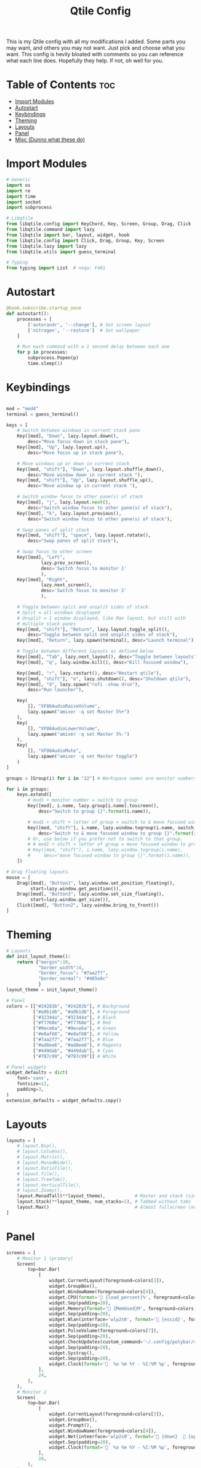 #+TITLE: Qtile Config
This is my Qtile config with all my modifications I added.
Some parts you may want, and others you may not want. Just pick and choose what you want.
This config is hevily bloated with comments so you can reference what each line does.
Hopefully they help. If not, oh well for you.
#+PROPERTY: header-args :tangle config.py
* Table of Contents :toc:
- [[#import-modules][Import Modules]]
- [[#autostart][Autostart]]
- [[#keybindings][Keybindings]]
- [[#theming][Theming]]
- [[#layouts][Layouts]]
- [[#panel][Panel]]
- [[#misc-dunno-what-these-do][Misc (Dunno what these do)]]

* Import Modules
#+begin_src python
# Generic
import os
import re
import time
import socket
import subprocess

# Libqtile
from libqtile.config import KeyChord, Key, Screen, Group, Drag, Click
from libqtile.command import lazy
from libqtile import bar, layout, widget, hook
from libqtile.config import Click, Drag, Group, Key, Screen
from libqtile.lazy import lazy
from libqtile.utils import guess_terminal

# Typing
from typing import List  # noqa: F401
#+end_src

* Autostart
#+begin_src python
@hook.subscribe.startup_once
def autostart():
    processes = [
        ['autorandr', '--change'], # Set screen layout
        ['nitrogen', '--restore']  # Set wallpaper
    ]

    # Run each command with a 1 second delay between each one
    for p in processes:
        subprocess.Popen(p)
        time.sleep(1)

#+end_src

* Keybindings
#+begin_src python

mod = "mod4"
terminal = guess_terminal()

keys = [
    # Switch between windows in current stack pane
    Key([mod], "Down", lazy.layout.down(),
        desc="Move focus down in stack pane"),
    Key([mod], "Up", lazy.layout.up(),
        desc="Move focus up in stack pane"),

    # Move windows up or down in current stack
    Key([mod, "shift"], "Down", lazy.layout.shuffle_down(),
        desc="Move window down in current stack "),
    Key([mod, "shift"], "Up", lazy.layout.shuffle_up(),
        desc="Move window up in current stack "),

    # Switch window focus to other pane(s) of stack
    Key([mod], "j", lazy.layout.next(),
        desc="Switch window focus to other pane(s) of stack"),
    Key([mod], "k", lazy.layout.previous(),
        desc="Switch window focus to other pane(s) of stack"),

    # Swap panes of split stack
    Key([mod, "shift"], "space", lazy.layout.rotate(),
        desc="Swap panes of split stack"),

    # Swap focus to other screen
    Key([mod], "Left",
             lazy.prev_screen(),
             desc='Switch focus to monitor 1'
             ),
    Key([mod], "Right",
             lazy.next_screen(),
             desc='Switch focus to monitor 2'
             ),

    # Toggle between split and unsplit sides of stack.
    # Split = all windows displayed
    # Unsplit = 1 window displayed, like Max layout, but still with
    # multiple stack panes
    Key([mod, "shift"], "Return", lazy.layout.toggle_split(),
        desc="Toggle between split and unsplit sides of stack"),
    Key([mod], "Return", lazy.spawn(terminal), desc="Launch terminal"),

    # Toggle between different layouts as defined below
    Key([mod], "Tab", lazy.next_layout(), desc="Toggle between layouts"),
    Key([mod], "q", lazy.window.kill(), desc="Kill focused window"),

    Key([mod], "r", lazy.restart(), desc="Restart qtile"),
    Key([mod, "shift"], "e", lazy.shutdown(), desc="Shutdown qtile"),
    Key([mod], "d", lazy.spawn("rofi -show drun"),
        desc="Run launcher"),

    Key(
        [], "XF86AudioRaiseVolume",
        lazy.spawn("amixer -q set Master 5%+")
    ),
    Key(
        [], "XF86AudioLowerVolume",
        lazy.spawn("amixer -q set Master 5%-")
    ),
    Key(
        [], "XF86AudioMute",
        lazy.spawn("amixer -q set Master toggle")
    )
]

groups = [Group(i) for i in "12"] # Workspace names are monitor numbers

for i in groups:
    keys.extend([
        # mod1 + monitor number = switch to group
        Key([mod], i.name, lazy.group[i.name].toscreen(),
            desc="Switch to group {}".format(i.name)),

        # mod1 + shift + letter of group = switch to & move focused window to group
        Key([mod, "shift"], i.name, lazy.window.togroup(i.name, switch_group=True),
            desc="Switch to & move focused window to group {}".format(i.name)),
        # Or, use below if you prefer not to switch to that group.
        # # mod1 + shift + letter of group = move focused window to group
        # Key([mod, "shift"], i.name, lazy.window.togroup(i.name),
        #     desc="move focused window to group {}".format(i.name)),
    ])

# Drag floating layouts.
mouse = [
    Drag([mod], "Button1", lazy.window.set_position_floating(),
         start=lazy.window.get_position()),
    Drag([mod], "Button3", lazy.window.set_size_floating(),
         start=lazy.window.get_size()),
    Click([mod], "Button2", lazy.window.bring_to_front())
]
#+end_src

* Theming
#+begin_src python
# Layouts
def init_layout_theme():
    return {"margin":10,
            "border_width":4,
            "border_focus": "#7aa2f7",
            "border_normal": "#485e8c"
            }
layout_theme = init_layout_theme()

# Panel
colors = [["#24283b", "#24283b"], # Background
          ["#a9b1d6", "#a9b1d6"], # Foreground
          ["#32344a", "#32344a"], # Black
          ["#f7768e", "#f7768e"], # Red
          ["#9ece6a", "#9ece6a"], # Green
          ["#e0af68", "#e0af68"], # Yellow
          ["#7aa2f7", "#7aa2f7"], # Blue
          ["#ad8ee6", "#ad8ee6"], # Magenta
          ["#449dab", "#449dab"], # Cyan
          ["#787c99", "#787c99"]] # White

# Panel widgets
widget_defaults = dict(
    font='sans',
    fontsize=12,
    padding=3,
)
extension_defaults = widget_defaults.copy()
#+end_src

* Layouts
#+begin_src python
layouts = [
    # layout.Bsp(),
    # layout.Columns(),
    # layout.Matrix(),
    # layout.MonadWide(),
    # layout.RatioTile(),
    # layout.Tile(),
    # layout.TreeTab(),
    # layout.VerticalTile(),
    # layout.Zoomy(),
    layout.MonadTall(**layout_theme),           # Master and stack (similar to Xmonad)
    layout.Stack(**layout_theme, num_stacks=1), # Tabbed without tabs
    layout.Max()                                # Almost fullscreen (no borders)
]
#+end_src
* Panel
#+begin_src python
screens = [
    # Monitor 1 (primary)
    Screen(
        top=bar.Bar(
            [
                widget.CurrentLayout(foreground=colors[3]),
                widget.GroupBox(),
                widget.WindowName(foreground=colors[4]),
                widget.CPU(format=' {load_percent}%', foreground=colors[5]),
                widget.Sep(padding=20),
                widget.Memory(format=' {MemUsed}M', foreground=colors[5]),
                widget.Sep(padding=20),
                widget.Wlan(interface='wlp2s0', format=' {essid}', foreground=colors[6]),
                widget.Sep(padding=20),
                widget.PulseVolume(foreground=colors[7]),
                widget.Sep(padding=20),
                widget.CheckUpdates(custom_command='~/.config/polybar/scripts/check-all-updates.sh'),
                widget.Sep(padding=20),
                widget.Systray(),
                widget.Sep(padding=20),
                widget.Clock(format='  %a %m %Y - %I:%M %p', foreground=colors[8]),
            ],
            24,
        ),
    ),
    # Monitor 2
    Screen(
        top=bar.Bar(
            [
                widget.CurrentLayout(foreground=colors[3]),
                widget.GroupBox(),
                widget.Prompt(),
                widget.WindowName(foreground=colors[4]),
                widget.Net(inteerface='wlp2s0', format=' {down}   {up}', foreground=colors[7]),
                widget.Sep(padding=20),
                widget.Clock(format='  %a %m %Y - %I:%M %p', foreground=colors[8]),
            ],
            24,
        ),
    ),
]
#+end_src

* Misc (Dunno what these do)
#+begin_src python
dgroups_key_binder = None
dgroups_app_rules = []  # type: List
main = None  # WARNING: this is deprecated and will be removed soon
follow_mouse_focus = True
bring_front_click = False
cursor_warp = False
floating_layout = layout.Floating(float_rules=[
    # Run the utility of `xprop` to see the wm class and name of an X client.
    {'wmclass': 'confirm'},
    {'wmclass': 'dialog'},
    {'wmclass': 'download'},
    {'wmclass': 'error'},
    {'wmclass': 'file_progress'},
    {'wmclass': 'notification'},
    {'wmclass': 'splash'},
    {'wmclass': 'toolbar'},
    {'wmclass': 'confirmreset'}, # gitk
    {'wmclass': 'makebranch'},   # gitk
    {'wmclass': 'maketag'},      # gitk
    {'wname': 'branchdialog'},   # gitk
    {'wname': 'pinentry'},       # GPG key password entry
    {'wmclass': 'ssh-askpass'},  # ssh-askpass
])
auto_fullscreen = True
focus_on_window_activation = "smart"
#+end_src

XXX: Gasp! We're lying here. In fact, nobody really uses or cares about this
string besides java UI toolkits; you can see several discussions on the
mailing lists, GitHub issues, and other WM documentation that suggest setting
this string if your java app doesn't work correctly. We may as well just lie
and say that we're a working one by default.

We choose LG3D to maximize irony: it is a 3D non-reparenting WM written in
java that happens to be on java's whitelist.

#+begin_src
wmname = "LG3D"
#+end_src
